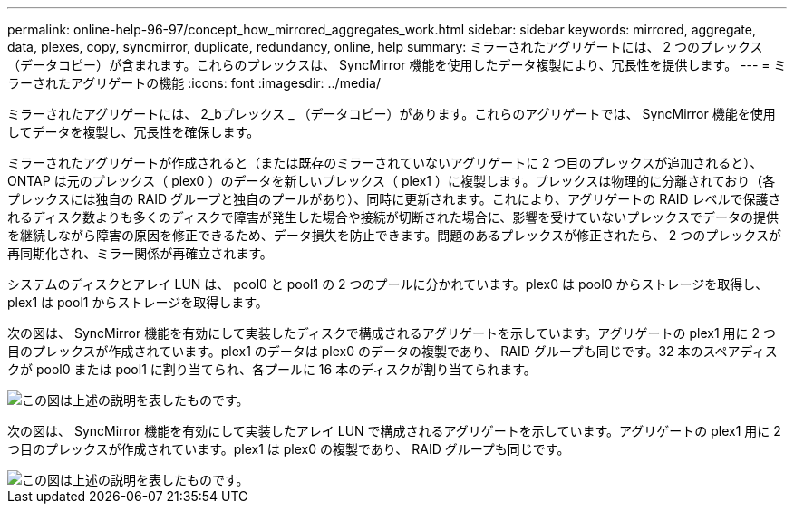 ---
permalink: online-help-96-97/concept_how_mirrored_aggregates_work.html 
sidebar: sidebar 
keywords: mirrored, aggregate, data, plexes, copy, syncmirror, duplicate, redundancy, online, help 
summary: ミラーされたアグリゲートには、 2 つのプレックス（データコピー）が含まれます。これらのプレックスは、 SyncMirror 機能を使用したデータ複製により、冗長性を提供します。 
---
= ミラーされたアグリゲートの機能
:icons: font
:imagesdir: ../media/


[role="lead"]
ミラーされたアグリゲートには、 2_bプレックス _ （データコピー）があります。これらのアグリゲートでは、 SyncMirror 機能を使用してデータを複製し、冗長性を確保します。

ミラーされたアグリゲートが作成されると（または既存のミラーされていないアグリゲートに 2 つ目のプレックスが追加されると）、 ONTAP は元のプレックス（ plex0 ）のデータを新しいプレックス（ plex1 ）に複製します。プレックスは物理的に分離されており（各プレックスには独自の RAID グループと独自のプールがあり）、同時に更新されます。これにより、アグリゲートの RAID レベルで保護されるディスク数よりも多くのディスクで障害が発生した場合や接続が切断された場合に、影響を受けていないプレックスでデータの提供を継続しながら障害の原因を修正できるため、データ損失を防止できます。問題のあるプレックスが修正されたら、 2 つのプレックスが再同期化され、ミラー関係が再確立されます。

システムのディスクとアレイ LUN は、 pool0 と pool1 の 2 つのプールに分かれています。plex0 は pool0 からストレージを取得し、 plex1 は pool1 からストレージを取得します。

次の図は、 SyncMirror 機能を有効にして実装したディスクで構成されるアグリゲートを示しています。アグリゲートの plex1 用に 2 つ目のプレックスが作成されています。plex1 のデータは plex0 のデータの複製であり、 RAID グループも同じです。32 本のスペアディスクが pool0 または pool1 に割り当てられ、各プールに 16 本のディスクが割り当てられます。

image::../media/drw_plexm_scrn_en_noscale.gif[この図は上述の説明を表したものです。]

次の図は、 SyncMirror 機能を有効にして実装したアレイ LUN で構成されるアグリゲートを示しています。アグリゲートの plex1 用に 2 つ目のプレックスが作成されています。plex1 は plex0 の複製であり、 RAID グループも同じです。

image::../media/mirrored_aggregate_with_array_luns.gif[この図は上述の説明を表したものです。]
